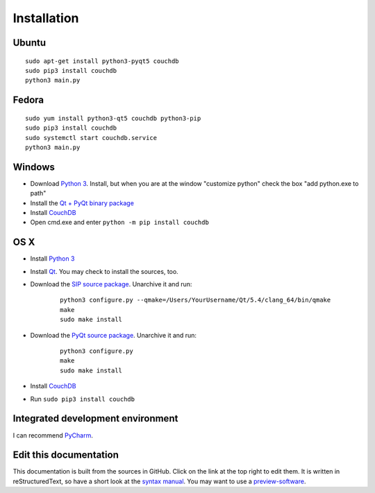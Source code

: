 Installation
============


Ubuntu
------
::

	sudo apt-get install python3-pyqt5 couchdb
	sudo pip3 install couchdb
	python3 main.py


Fedora
------
::

	sudo yum install python3-qt5 couchdb python3-pip
	sudo pip3 install couchdb
	sudo systemctl start couchdb.service
	python3 main.py


Windows
-------
* Download `Python 3 <https://www.python.org/downloads/>`_. Install, but when you are at the window "customize python" check the box "add python.exe to path"
* Install the `Qt + PyQt binary package <http://www.riverbankcomputing.com/software/pyqt/download5>`_
* Install `CouchDB <http://couchdb.apache.org/#download>`_
* Open cmd.exe and enter ``python -m pip install couchdb``


OS X
------
* Install `Python 3 <https://www.python.org/downloads/>`_
* Install `Qt <http://www.qt.io/download-open-source/>`_. You may check to install the sources, too.
* Download the `SIP source package <http://www.riverbankcomputing.com/software/sip/download>`_. Unarchive it and run:

	::	

	    python3 configure.py --qmake=/Users/YourUsername/Qt/5.4/clang_64/bin/qmake 
	    make
	    sudo make install

* Download the `PyQt source package <http://www.riverbankcomputing.com/software/pyqt/download5>`_. Unarchive it and run:

	::	

	    python3 configure.py
	    make
	    sudo make install

* Install `CouchDB <http://couchdb.apache.org/#download>`_
* Run ``sudo pip3 install couchdb``


Integrated development environment
----------------------------------
I can recommend `PyCharm <https://www.jetbrains.com/pycharm>`_.


Edit this documentation
-----------------------
This documentation is built from the sources in GitHub. Click on the link at the top right to edit them.
It is written in reStructuredText, so have a short look at the `syntax manual <http://rest-sphinx-memo.readthedocs.org/en/latest/ReST.html>`_. You may want to use a `preview-software <https://mg.pov.lt/restview/>`_.